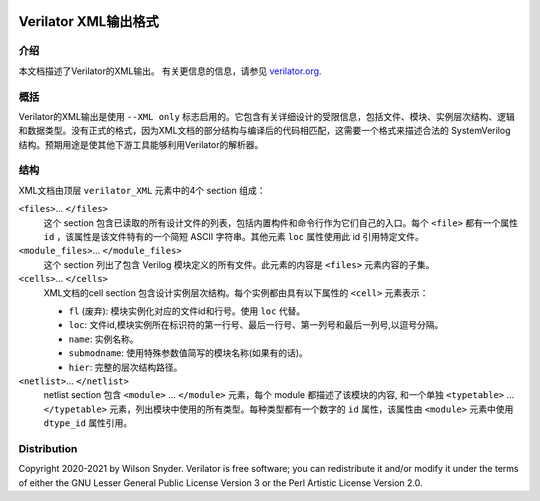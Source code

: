 |Logo|

***************************
Verilator XML输出格式
***************************

介绍
============

本文档描述了Verilator的XML输出。 有关更信息的信息，请参见 `verilator.org <https://verilator.org>`__.


概括
=======

Verilator的XML输出是使用 ``--XML only`` 标志启用的。它包含有关详细设计的受限信息，包括文件、模块、实例层次结构、逻辑和数据类型。没有正式的格式，因为XML文档的部分结构与编译后的代码相匹配，这需要一个格式来描述合法的 SystemVerilog 结构。预期用途是使其他下游工具能够利用Verilator的解析器。


结构
=========

XML文档由顶层 ``verilator_XML`` 元素中的4个 section 组成：

``<files>``\ ... ``</files>``
   这个 section 包含已读取的所有设计文件的列表，包括内置构件和命令行作为它们自己的入口。每个 ``<file>`` 都有一个属性 ``id`` ，该属性是该文件特有的一个简短 ASCII 字符串。其他元素 ``loc`` 属性使用此 id 引用特定文件。

``<module_files>``\ ... ``</module_files>``
   这个 section 列出了包含 Verilog 模块定义的所有文件。此元素的内容是 ``<files>`` 元素内容的子集。

``<cells>``\ ... ``</cells>``
   XML文档的cell section 包含设计实例层次结构。每个实例都由具有以下属性的 ``<cell>`` 元素表示：

   -  ``fl`` (废弃): 模块实例化对应的文件id和行号。使用 ``loc`` 代替。

   -  ``loc``: 文件id,模块实例所在标识符的第一行号、最后一行号、第一列号和最后一列号,以逗号分隔。

   -  ``name``: 实例名称。

   -  ``submodname``: 使用特殊参数值简写的模块名称(如果有的话)。

   -  ``hier``: 完整的层次结构路径。

``<netlist>``\ ... ``</netlist>``
   netlist section 包含 ``<module>`` \ ... ``</module>`` 元素，每个 module 都描述了该模块的内容, 和一个单独 ``<typetable>`` \ ... ``</typetable>`` 元素，列出模块中使用的所有类型。每种类型都有一个数字的 ``id`` 属性，该属性由 ``<module>`` 元素中使用 ``dtype_id`` 属性引用。



Distribution
============

Copyright 2020-2021 by Wilson Snyder. Verilator is free software; you can
redistribute it and/or modify it under the terms of either the GNU Lesser
General Public License Version 3 or the Perl Artistic License Version 2.0.

.. |Logo| image:: https://www.veripool.org/img/verilator_256_200_min.png
